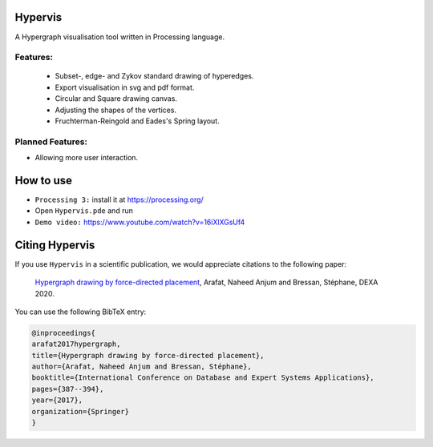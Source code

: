 Hypervis
==========
A Hypergraph visualisation tool written in Processing language. 

Features:
---------
 - Subset-, edge- and Zykov standard drawing of hyperedges.
 - Export visualisation in svg and pdf format.
 - Circular and Square drawing canvas.
 - Adjusting the shapes of the vertices.
 - Fruchterman-Reingold and Eades's Spring layout.

 
Planned Features:
-----------------
- Allowing more user interaction.
 

How to use
==========
* ``Processing 3:`` install it at https://processing.org/
* Open ``Hypervis.pde`` and run
* ``Demo video:`` https://www.youtube.com/watch?v=16iXlXGsUf4


Citing Hypervis
=================

If you use ``Hypervis`` in a scientific publication, we would appreciate citations to the following paper:

   `Hypergraph drawing by force-directed placement <https://link.springer.com/chapter/10.1007/978-3-319-64471-4_31>`_, Arafat, Naheed Anjum and Bressan, Stéphane, DEXA 2020.
 
You can use the following BibTeX entry:

.. code:: RST

  @inproceedings{
  arafat2017hypergraph,
  title={Hypergraph drawing by force-directed placement},
  author={Arafat, Naheed Anjum and Bressan, Stéphane},
  booktitle={International Conference on Database and Expert Systems Applications},
  pages={387--394},
  year={2017},
  organization={Springer}
  }
